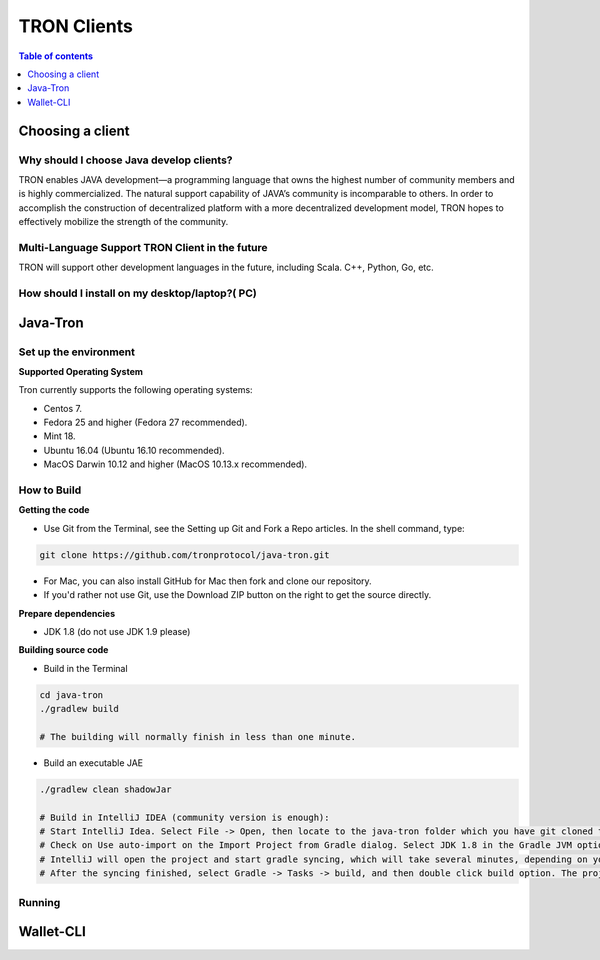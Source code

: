 ============
TRON Clients
============

.. contents:: Table of contents
    :depth: 1
    :local:

Choosing a client
-----------------

Why should I choose Java develop clients?
^^^^^^^^^^^^^^^^^^^^^^^^^^^^^^^^^^^^^^^^^

TRON enables JAVA development—a programming language that owns the highest number of community members and is highly commercialized. The natural support capability of JAVA’s community is incomparable to others. In order to accomplish the construction of decentralized platform with a more decentralized development model, TRON hopes to effectively mobilize the strength of the community.

Multi-Language Support TRON Client in the future
^^^^^^^^^^^^^^^^^^^^^^^^^^^^^^^^^^^^^^^^^^^^^^^^

TRON will support other development languages in the future, including Scala. C++, Python, Go, etc.

How should I install on my desktop/laptop?( PC)
^^^^^^^^^^^^^^^^^^^^^^^^^^^^^^^^^^^^^^^^^^^^^^^

Java-Tron
---------

Set up the environment
^^^^^^^^^^^^^^^^^^^^^^

**Supported Operating System**

Tron currently supports the following operating systems:

* Centos 7.
* Fedora 25 and higher (Fedora 27 recommended).
* Mint 18.
* Ubuntu 16.04 (Ubuntu 16.10 recommended).
* MacOS Darwin 10.12 and higher (MacOS 10.13.x recommended).

How to Build
^^^^^^^^^^^^

**Getting the code**

* Use Git from the Terminal, see the Setting up Git and Fork a Repo articles. In the shell command, type:

.. code-block:: shell

    git clone https://github.com/tronprotocol/java-tron.git

* For Mac, you can also install GitHub for Mac then fork and clone our repository.
* If you'd rather not use Git, use the Download ZIP button on the right to get the source directly.

**Prepare dependencies**

* JDK 1.8 (do not use JDK 1.9 please)

**Building source code**

* Build in the Terminal

.. code-block:: shell

    cd java-tron
    ./gradlew build

    # The building will normally finish in less than one minute.

* Build an executable JAE

.. code-block:: shell

    ./gradlew clean shadowJar

    # Build in IntelliJ IDEA (community version is enough):
    # Start IntelliJ Idea. Select File -> Open, then locate to the java-tron folder which you have git cloned to your local drive. Then click Open button on the right bottom.
    # Check on Use auto-import on the Import Project from Gradle dialog. Select JDK 1.8 in the Gradle JVM option. Then click OK.
    # IntelliJ will open the project and start gradle syncing, which will take several minutes, depending on your network connection and your IntelliJ configuration.
    # After the syncing finished, select Gradle -> Tasks -> build, and then double click build option. The project will start building, which will normally take less than one minute to finish.

Running
^^^^^^^

Wallet-CLI
----------